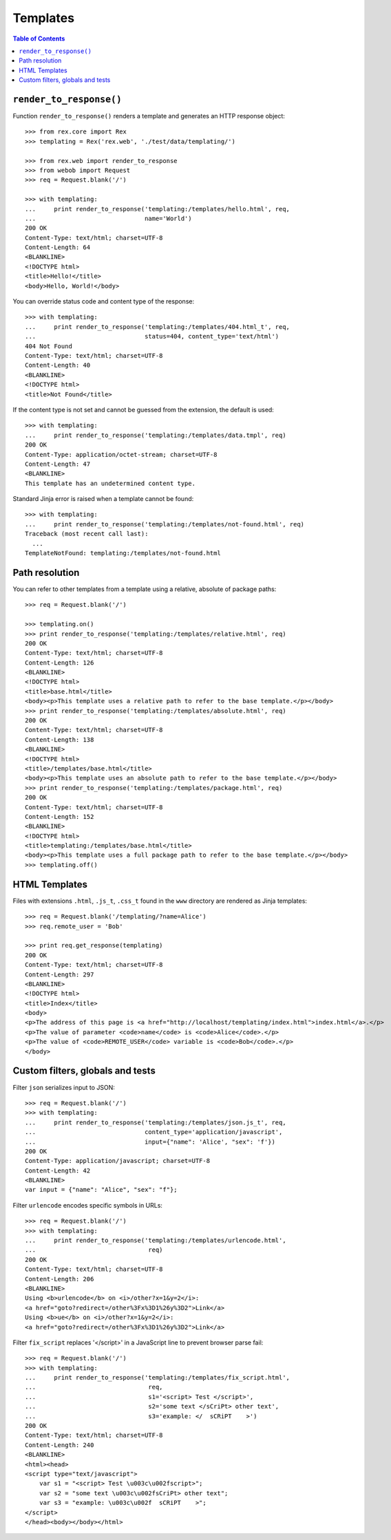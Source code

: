 *************
  Templates
*************

.. contents:: Table of Contents


``render_to_response()``
========================

Function ``render_to_response()`` renders a template and generates an HTTP
response object::

    >>> from rex.core import Rex
    >>> templating = Rex('rex.web', './test/data/templating/')

    >>> from rex.web import render_to_response
    >>> from webob import Request
    >>> req = Request.blank('/')

    >>> with templating:
    ...     print render_to_response('templating:/templates/hello.html', req,
    ...                              name='World')
    200 OK
    Content-Type: text/html; charset=UTF-8
    Content-Length: 64
    <BLANKLINE>
    <!DOCTYPE html>
    <title>Hello!</title>
    <body>Hello, World!</body>

You can override status code and content type of the response::

    >>> with templating:
    ...     print render_to_response('templating:/templates/404.html_t', req,
    ...                              status=404, content_type='text/html')
    404 Not Found
    Content-Type: text/html; charset=UTF-8
    Content-Length: 40
    <BLANKLINE>
    <!DOCTYPE html>
    <title>Not Found</title>

If the content type is not set and cannot be guessed from the extension,
the default is used::

    >>> with templating:
    ...     print render_to_response('templating:/templates/data.tmpl', req)
    200 OK
    Content-Type: application/octet-stream; charset=UTF-8
    Content-Length: 47
    <BLANKLINE>
    This template has an undetermined content type.

Standard Jinja error is raised when a template cannot be found::

    >>> with templating:
    ...     print render_to_response('templating:/templates/not-found.html', req)
    Traceback (most recent call last):
      ...
    TemplateNotFound: templating:/templates/not-found.html


Path resolution
===============

You can refer to other templates from a template using a relative, absolute of
package paths::

    >>> req = Request.blank('/')

    >>> templating.on()
    >>> print render_to_response('templating:/templates/relative.html', req)
    200 OK
    Content-Type: text/html; charset=UTF-8
    Content-Length: 126
    <BLANKLINE>
    <!DOCTYPE html>
    <title>base.html</title>
    <body><p>This template uses a relative path to refer to the base template.</p></body>
    >>> print render_to_response('templating:/templates/absolute.html', req)
    200 OK
    Content-Type: text/html; charset=UTF-8
    Content-Length: 138
    <BLANKLINE>
    <!DOCTYPE html>
    <title>/templates/base.html</title>
    <body><p>This template uses an absolute path to refer to the base template.</p></body>
    >>> print render_to_response('templating:/templates/package.html', req)
    200 OK
    Content-Type: text/html; charset=UTF-8
    Content-Length: 152
    <BLANKLINE>
    <!DOCTYPE html>
    <title>templating:/templates/base.html</title>
    <body><p>This template uses a full package path to refer to the base template.</p></body>
    >>> templating.off()


HTML Templates
==============

Files with extensions ``.html``, ``.js_t``, ``.css_t`` found in the ``www``
directory are rendered as Jinja templates::

    >>> req = Request.blank('/templating/?name=Alice')
    >>> req.remote_user = 'Bob'

    >>> print req.get_response(templating)
    200 OK
    Content-Type: text/html; charset=UTF-8
    Content-Length: 297
    <BLANKLINE>
    <!DOCTYPE html>
    <title>Index</title>
    <body>
    <p>The address of this page is <a href="http://localhost/templating/index.html">index.html</a>.</p>
    <p>The value of parameter <code>name</code> is <code>Alice</code>.</p>
    <p>The value of <code>REMOTE_USER</code> variable is <code>Bob</code>.</p>
    </body>


Custom filters, globals and tests
=================================

Filter ``json`` serializes input to JSON::

    >>> req = Request.blank('/')
    >>> with templating:
    ...     print render_to_response('templating:/templates/json.js_t', req,
    ...                              content_type='application/javascript',
    ...                              input={"name": 'Alice', "sex": 'f'})
    200 OK
    Content-Type: application/javascript; charset=UTF-8
    Content-Length: 42
    <BLANKLINE>
    var input = {"name": "Alice", "sex": "f"};

Filter ``urlencode`` encodes specific symbols in URLs::

    >>> req = Request.blank('/')
    >>> with templating:
    ...     print render_to_response('templating:/templates/urlencode.html',
    ...                               req)
    200 OK
    Content-Type: text/html; charset=UTF-8
    Content-Length: 206
    <BLANKLINE>
    Using <b>urlencode</b> on <i>/other?x=1&y=2</i>: 
    <a href="goto?redirect=/other%3Fx%3D1%26y%3D2">Link</a> 
    Using <b>ue</b> on <i>/other?x=1&y=2</i>: 
    <a href="goto?redirect=/other%3Fx%3D1%26y%3D2">Link</a> 

Filter ``fix_script`` replaces '</script>' in a JavaScript line to prevent
browser parse fail::


    >>> req = Request.blank('/')
    >>> with templating:
    ...     print render_to_response('templating:/templates/fix_script.html',
    ...                               req,
    ...                               s1='<script> Test </script>',
    ...                               s2='some text </sCriPt> other text',
    ...                               s3='example: </  sCRiPT    >')
    200 OK
    Content-Type: text/html; charset=UTF-8
    Content-Length: 240
    <BLANKLINE>
    <html><head>
    <script type="text/javascript">
        var s1 = "<script> Test \u003c\u002fscript>";
        var s2 = "some text \u003c\u002fsCriPt> other text";
        var s3 = "example: \u003c\u002f  sCRiPT    >";
    </script>
    </head><body></body></html>
